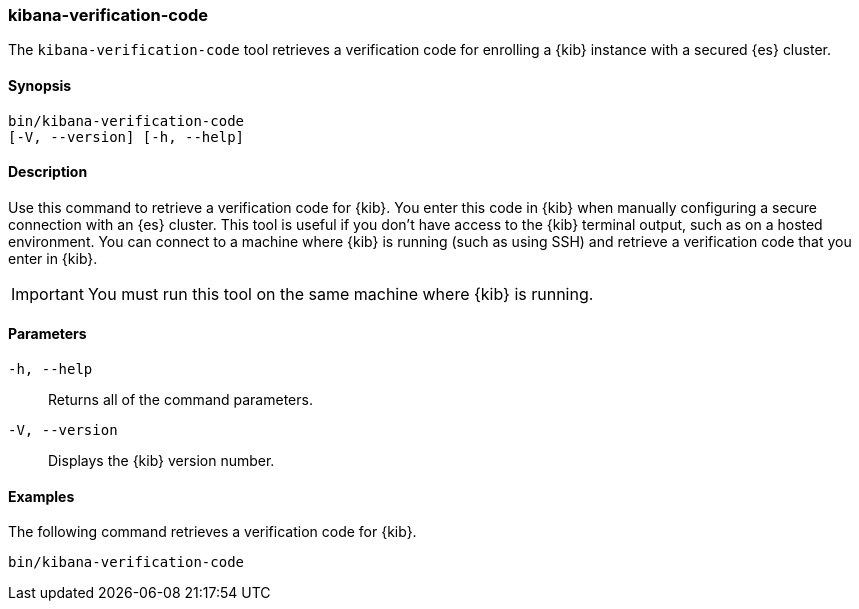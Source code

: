 [[kibana-verification-code]]
=== kibana-verification-code

The `kibana-verification-code` tool retrieves a verification code for enrolling
a {kib} instance with a secured {es} cluster. 

[discrete]
==== Synopsis

[source,shell]
----
bin/kibana-verification-code
[-V, --version] [-h, --help]
----

[discrete]
==== Description

Use this command to retrieve a verification code for {kib}. You enter this code
in {kib} when manually configuring a secure connection with an {es} cluster.
This tool is useful if you don’t have access to the {kib} terminal output, such
as on a hosted environment. You can connect to a machine where {kib} is
running (such as using SSH) and retrieve a verification code that you enter in
{kib}.

IMPORTANT: You must run this tool on the same machine where {kib} is running.

[discrete]
[[kibana-verification-code-parameters]]
==== Parameters

`-h, --help`:: Returns all of the command parameters.

`-V, --version`:: Displays the {kib} version number.

[discrete]
==== Examples

The following command retrieves a verification code for {kib}.

[source,shell]
----
bin/kibana-verification-code
----